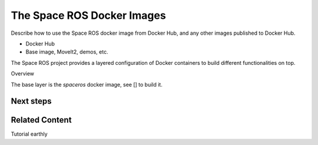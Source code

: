 ###############################
The Space ROS Docker Images
###############################


Describe how to use the Space ROS docker image from Docker Hub, and any other images published to Docker Hub.

* Docker Hub
* Base image, MoveIt2, demos, etc.


The Space ROS project provides a layered configuration of Docker containers to build different functionalities on top.

Overview

The base layer is the `spaceros` docker image, see [] to build it.



Next steps
===========================




Related Content
===========================
Tutorial earthly
